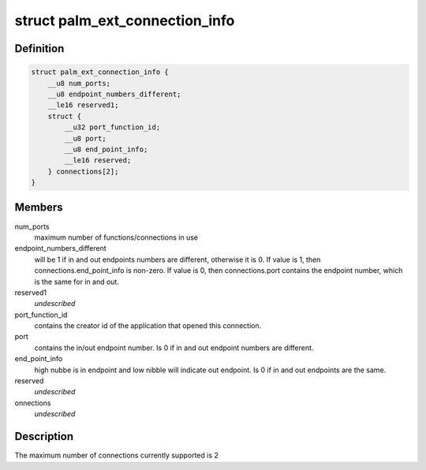 .. -*- coding: utf-8; mode: rst -*-
.. src-file: drivers/usb/serial/visor.h

.. _`palm_ext_connection_info`:

struct palm_ext_connection_info
===============================

.. c:type:: struct palm_ext_connection_info

    return data from a PALM_GET_EXT_CONNECTION_INFORMATION request

.. _`palm_ext_connection_info.definition`:

Definition
----------

.. code-block:: c

    struct palm_ext_connection_info {
        __u8 num_ports;
        __u8 endpoint_numbers_different;
        __le16 reserved1;
        struct {
            __u32 port_function_id;
            __u8 port;
            __u8 end_point_info;
            __le16 reserved;
        } connections[2];
    }

.. _`palm_ext_connection_info.members`:

Members
-------

num_ports
    maximum number of functions/connections in use

endpoint_numbers_different
    will be 1 if in and out endpoints numbers are
    different, otherwise it is 0.  If value is 1, then
    connections.end_point_info is non-zero.  If value is 0, then
    connections.port contains the endpoint number, which is the same for in
    and out.

reserved1
    *undescribed*

port_function_id
    contains the creator id of the application that opened
    this connection.

port
    contains the in/out endpoint number.  Is 0 if in and out endpoint
    numbers are different.

end_point_info
    high nubbe is in endpoint and low nibble will indicate out
    endpoint.  Is 0 if in and out endpoints are the same.

reserved
    *undescribed*

onnections
    *undescribed*

.. _`palm_ext_connection_info.description`:

Description
-----------

The maximum number of connections currently supported is 2

.. This file was automatic generated / don't edit.

